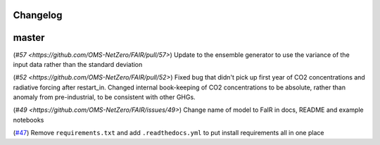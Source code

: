 Changelog
---------

master
------
(`#57 <https://github.com/OMS-NetZero/FAIR/pull/57>`) Update to the ensemble generator to use the variance of the input data rather than the standard deviation

(`#52 <https://github.com/OMS-NetZero/FAIR/pull/52>`) Fixed bug that didn't pick up first year of CO2 concentrations and radiative forcing after restart_in. Changed internal book-keeping of CO2 concentrations to be absolute, rather than anomaly from pre-industrial, to be consistent with other GHGs.

(`#49 <https://github.com/OMS-NetZero/FAIR/issues/49>`) Change name of model to FaIR in docs, README and example notebooks

(`#47 <https://github.com/OMS-NetZero/FAIR/pull/47>`_) Remove ``requirements.txt`` and add ``.readthedocs.yml`` to put install requirements all in one place
